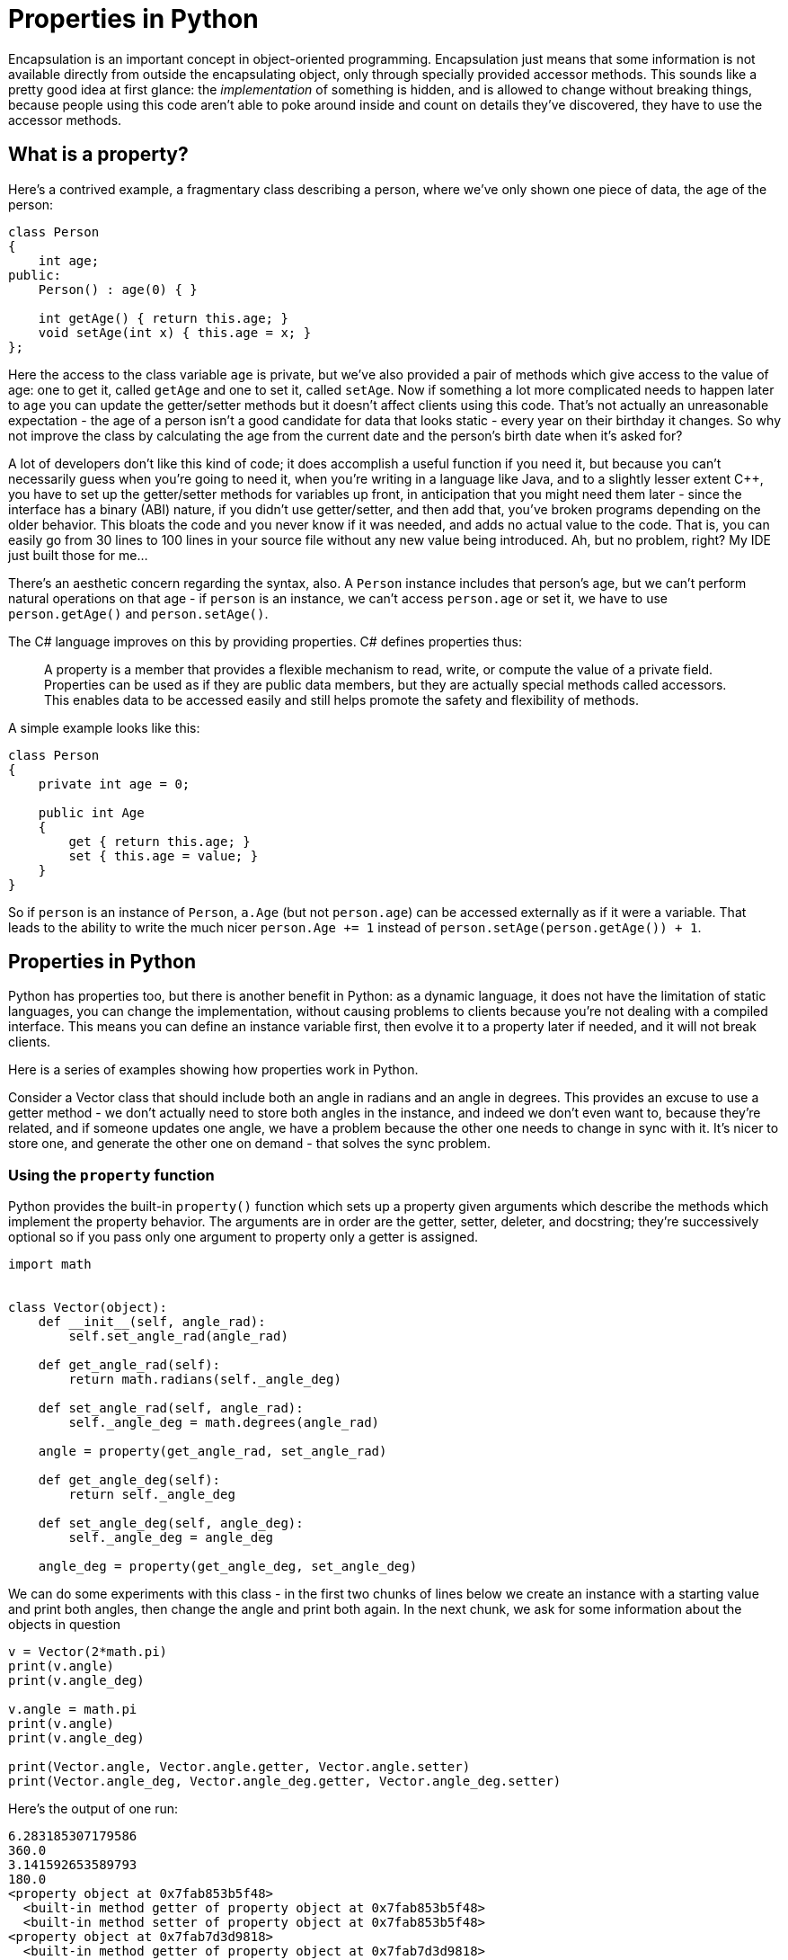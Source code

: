 = Properties in Python

Encapsulation is an important concept in object-oriented programming.
Encapsulation just means that some information is not available directly
from outside the encapsulating object, only through specially provided
accessor methods.  This sounds like a pretty good idea at first glance:
the _implementation_ of something is hidden, and is allowed to change
without breaking things, because people using this code aren't able to
poke around inside and count on details they've discovered, they have
to use the accessor methods.

== What is a property?

Here's a contrived example, a fragmentary class describing
a person, where we've only shown one piece of data, the age of the person:

[source,java]
----
class Person
{
    int age;
public:
    Person() : age(0) { }

    int getAge() { return this.age; }
    void setAge(int x) { this.age = x; }
};
----

Here the access to the class variable `age` is private, but we've also
provided a pair of methods which give access to the value of age:
one to get it, called `getAge` and one to set it, called `setAge`.
Now if something a lot more complicated needs to happen later to `age`
you can update the getter/setter methods but it doesn't affect clients
using this code.  That's not actually an unreasonable expectation -
the age of a person isn't a good candidate for data that looks static -
every year on their birthday it changes.  So why not improve the class
by calculating the age from the current date and the person's birth date
when it's asked for?

A lot of developers don't like this kind of code; it does accomplish
a useful function if you need it, but because you can't necessarily
guess when you're going to need it, when you're writing in a language
like Java, and to a slightly lesser extent C++, you have to set up the
getter/setter methods for variables up front, in anticipation that you 
might need them later - since the interface has a binary (ABI) nature, 
if you didn't use getter/setter, and then add that, you've broken programs
depending on the older behavior.  This bloats the code and you never
know if it was needed, and adds no actual value to the code. That is,
you can easily go from 30 lines to 100 lines in your source file without
any new value being introduced.  Ah, but no problem, right?  My IDE just
built those for me...

There's an aesthetic concern regarding the syntax, also. A `Person` instance
includes that person's age, but we can't perform natural operations on
that age - if `person` is an instance, we can't access `person.age` or
set it, we have to use `person.getAge()` and `person.setAge()`.

The C# language improves on this by providing properties.
C# defines properties thus:

____
A property is a member that provides a flexible mechanism to read, write,
or compute the value of a private field. Properties can be used as if
they are public data members, but they are actually special methods
called accessors. This enables data to be accessed easily and still
helps promote the safety and flexibility of methods.
____

A simple example looks like this:

[source,c#]
----
class Person
{
    private int age = 0;

    public int Age
    {
        get { return this.age; }
        set { this.age = value; }
    }
}
----

So if `person` is an instance of `Person`, `a.Age` (but not
`person.age`) can be accessed externally as if it were a variable.
That leads to the ability to write the much nicer `person.Age += 1` 
instead of `person.setAge(person.getAge()) + 1`.

== Properties in Python

Python has properties too, but there is another benefit in
Python: as a dynamic language, it does not have the limitation of
static languages, you can change the implementation,
without causing problems to clients because you're not dealing
with a compiled interface.  This means you can define an instance
variable first, then evolve it to a property later if needed,
and it will not break clients.

Here is a series of examples showing how properties work in Python.

Consider a Vector class that should include both an angle in
radians and an angle in degrees.  This provides an excuse to
use a getter method - we don't actually need to store both angles
in the instance, and indeed we don't even want to, because they're
related, and if someone updates one angle, we have a problem
because the other one needs to change in sync with it.  It's
nicer to store one, and generate the other one on demand - that
solves the sync problem.

=== Using the `property` function

Python provides the built-in `property()` function which sets
up a property given arguments which describe the methods which
implement the property behavior.  The arguments are in order
are the getter, setter, deleter, and docstring; they're
successively optional so if you pass only one argument to
property only a getter is assigned.

[source,python]
----
import math


class Vector(object):
    def __init__(self, angle_rad):
        self.set_angle_rad(angle_rad)

    def get_angle_rad(self):
        return math.radians(self._angle_deg)

    def set_angle_rad(self, angle_rad):
        self._angle_deg = math.degrees(angle_rad)

    angle = property(get_angle_rad, set_angle_rad)

    def get_angle_deg(self):
        return self._angle_deg

    def set_angle_deg(self, angle_deg):
        self._angle_deg = angle_deg

    angle_deg = property(get_angle_deg, set_angle_deg)
----

We can do some experiments with this class - in the first
two chunks of lines below we create an instance with a starting value
and print both angles, then change the angle and print
both again.  In the next chunk, we ask for some information
about the objects in question

[source,python]
----
v = Vector(2*math.pi)
print(v.angle)
print(v.angle_deg)

v.angle = math.pi
print(v.angle)
print(v.angle_deg)

print(Vector.angle, Vector.angle.getter, Vector.angle.setter)
print(Vector.angle_deg, Vector.angle_deg.getter, Vector.angle_deg.setter)
----

Here's the output of one run:

[source,python]
----
6.283185307179586
360.0
3.141592653589793
180.0
<property object at 0x7fab853b5f48>
  <built-in method getter of property object at 0x7fab853b5f48>
  <built-in method setter of property object at 0x7fab853b5f48>
<property object at 0x7fab7d3d9818>
  <built-in method getter of property object at 0x7fab7d3d9818>
  <built-in method setter of property object at 0x7fab7d3d9818>
----

=== Using the property decorators

Python provides decorators that have the same effect as
the the call to the `property` function. `@property` is used
for the getter, `@name.setter` for the setter and
`@name.deleter` for the deleter function which would be
the third argument to the `property` function if included.

[source,python]
----
import math


class Vector(object):
    def __init__(self, value):
        self.angle = value

    @property
    def angle(self):
        return math.radians(self._angle_deg)

    @angle.setter
    def angle(self, value):
        self._angle_deg = math.degrees(value)

    @property
    def angle_deg(self):
        return self._angle_deg

    @angle_deg.setter
    def angle_deg(self, value):
        self._angle_deg = value

v = Vector(2*math.pi)
print(v.angle)
print(v.angle_deg)

v.angle = math.pi
print(v.angle)
print(v.angle_deg)

print(Vector.angle, Vector.angle.getter, Vector.angle.setter)
print(Vector.angle_deg, Vector.angle_deg.getter, Vector.angle_deg.setter)
----

And the output of our experiments:

[source,python]
----
6.283185307179586
360.0
3.141592653589793
180.0
<property object at 0x7f7ba29b5818>
  <built-in method getter of property object at 0x7f7ba29b5818>
  <built-in method setter of property object at 0x7f7ba29b5818>
<property object at 0x7f7ba29b5868>
  <built-in method getter of property object at 0x7f7ba29b5868>
  <built-in method setter of property object at 0x7f7ba29b5868>
----

By decorating the pair of angle and angle_deg methods, we've
turned them into getter/setter methods, just like the call to the
`property()` function did, but this looks cleaner, you can
immediately see what each method is for rather than going hunting
for the `property` call. Notice that the method names have to
be the same for all the parts of the property; for the setter and 
deleter the decorator also takes the name of the method.

=== Code Simplification

I don't particularly like this code, though. We are using a sort of
hidden instance variable as the backing field which holds the value,
and we've served up getter/setter pairs for both public variables.
Except there is really no hidden data in Python - starting a name with
an underscore is a visual hint that we don't intend something to be
public, but that is all it is, a hint (a leading single underscore only
"matters" in imports).  That means someone could actually fiddle directly
with the backing field `_angle_deg`, bypassing the getter/setter,
if they were so motivated. In the trivial example here, that doesn't
introduce any new problems, but in a setter which does a bunch of
validation so you know an invalid value is never stored, it is not ideal.
And in fact, that the setter for `angle_deg` does not do anything
special is my other complaint: why implement a getter/setter when
there is no need to?

So why not unroll the property definition that does not seem needed
and just make `angle_deg` an instance variable, then we don't need
`_angle_deg` at all. If we find we need to do something "special" with
`angle_deg` later we can always turn it back into a property. This is the
Python flexibility I was referring to at the beginning of this article.
Here's the refactored code, which is now quite a bit shorter:

[source,python]
----
import math


class Vector(object):
    def __init__(self, value):
        self.angle = value

    @property
    def angle(self):
        return math.radians(self.angle_deg)

    @angle.setter
    def angle(self, value):
        self.angle_deg = math.degrees(value)


v = Vector(2 * math.pi)
print(v.angle)
print(v.angle_deg)

v.angle = math.pi
print(v.angle)
print(v.angle_deg)
----

This works just the same, as we see from the output:

[source,python]
----
6.283185307179586
360.0
3.141592653589793
180.0
----

